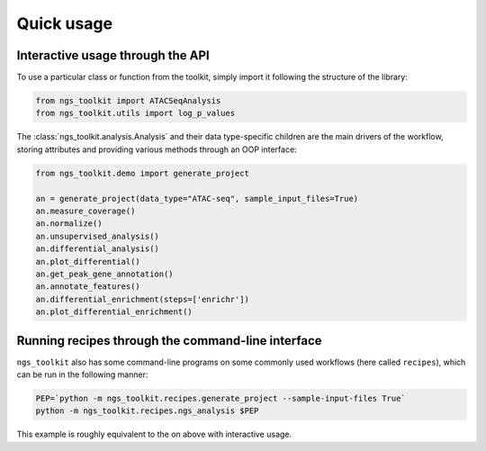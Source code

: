 Quick usage
=============================


Interactive usage through the API
---------------------------------

To use a particular class or function from the toolkit, simply import it
following the structure of the library:

.. code-block:: python

    from ngs_toolkit import ATACSeqAnalysis
    from ngs_toolkit.utils import log_p_values

The :class:`ngs_toolkit.analysis.Analysis` and their data type-specific
children are the main drivers of the workflow, storing attributes and providing
various methods through an OOP interface:

.. code-block:: python

    from ngs_toolkit.demo import generate_project

    an = generate_project(data_type="ATAC-seq", sample_input_files=True)
    an.measure_coverage()
    an.normalize()
    an.unsupervised_analysis()
    an.differential_analysis()
    an.plot_differential()
    an.get_peak_gene_annotation()
    an.annotate_features()
    an.differential_enrichment(steps=['enrichr'])
    an.plot_differential_enrichment()


Running recipes through the command-line interface
--------------------------------------------------

``ngs_toolkit`` also has some command-line programs on some commonly used
workflows (here called ``recipes``), which can be run in the following manner:

.. code-block:: bash

    PEP=`python -m ngs_toolkit.recipes.generate_project --sample-input-files True`
    python -m ngs_toolkit.recipes.ngs_analysis $PEP

This example is roughly equivalent to the on above with interactive usage.
